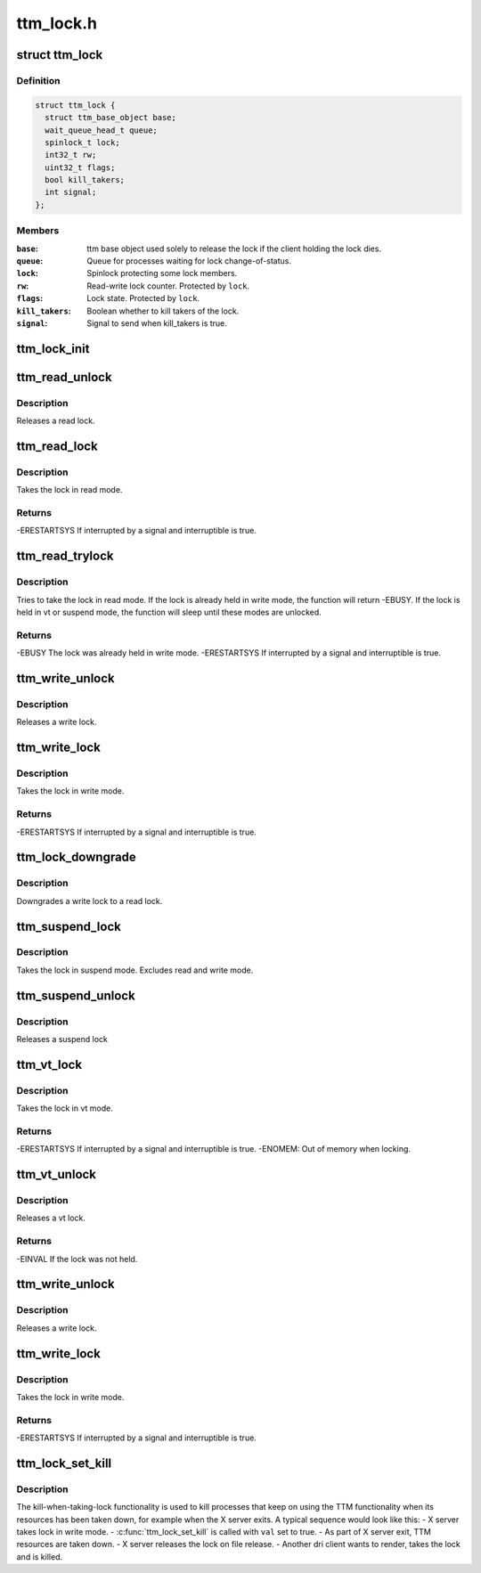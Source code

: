 .. -*- coding: utf-8; mode: rst -*-

==========
ttm_lock.h
==========


.. _`ttm_lock`:

struct ttm_lock
===============

.. c:type:: ttm_lock

    


.. _`ttm_lock.definition`:

Definition
----------

.. code-block:: c

  struct ttm_lock {
    struct ttm_base_object base;
    wait_queue_head_t queue;
    spinlock_t lock;
    int32_t rw;
    uint32_t flags;
    bool kill_takers;
    int signal;
  };


.. _`ttm_lock.members`:

Members
-------

:``base``:
    ttm base object used solely to release the lock if the client
    holding the lock dies.

:``queue``:
    Queue for processes waiting for lock change-of-status.

:``lock``:
    Spinlock protecting some lock members.

:``rw``:
    Read-write lock counter. Protected by ``lock``\ .

:``flags``:
    Lock state. Protected by ``lock``\ .

:``kill_takers``:
    Boolean whether to kill takers of the lock.

:``signal``:
    Signal to send when kill_takers is true.




.. _`ttm_lock_init`:

ttm_lock_init
=============

.. c:function:: void ttm_lock_init (struct ttm_lock *lock)

    :param struct ttm_lock \*lock:
        Pointer to a struct ttm_lock
        Initializes the lock.



.. _`ttm_read_unlock`:

ttm_read_unlock
===============

.. c:function:: void ttm_read_unlock (struct ttm_lock *lock)

    :param struct ttm_lock \*lock:
        Pointer to a struct ttm_lock



.. _`ttm_read_unlock.description`:

Description
-----------

Releases a read lock.



.. _`ttm_read_lock`:

ttm_read_lock
=============

.. c:function:: int ttm_read_lock (struct ttm_lock *lock, bool interruptible)

    :param struct ttm_lock \*lock:
        Pointer to a struct ttm_lock

    :param bool interruptible:
        Interruptible sleeping while waiting for a lock.



.. _`ttm_read_lock.description`:

Description
-----------

Takes the lock in read mode.



.. _`ttm_read_lock.returns`:

Returns
-------

-ERESTARTSYS If interrupted by a signal and interruptible is true.



.. _`ttm_read_trylock`:

ttm_read_trylock
================

.. c:function:: int ttm_read_trylock (struct ttm_lock *lock, bool interruptible)

    :param struct ttm_lock \*lock:
        Pointer to a struct ttm_lock

    :param bool interruptible:
        Interruptible sleeping while waiting for a lock.



.. _`ttm_read_trylock.description`:

Description
-----------

Tries to take the lock in read mode. If the lock is already held
in write mode, the function will return -EBUSY. If the lock is held
in vt or suspend mode, the function will sleep until these modes
are unlocked.



.. _`ttm_read_trylock.returns`:

Returns
-------

-EBUSY The lock was already held in write mode.
-ERESTARTSYS If interrupted by a signal and interruptible is true.



.. _`ttm_write_unlock`:

ttm_write_unlock
================

.. c:function:: void ttm_write_unlock (struct ttm_lock *lock)

    :param struct ttm_lock \*lock:
        Pointer to a struct ttm_lock



.. _`ttm_write_unlock.description`:

Description
-----------

Releases a write lock.



.. _`ttm_write_lock`:

ttm_write_lock
==============

.. c:function:: int ttm_write_lock (struct ttm_lock *lock, bool interruptible)

    :param struct ttm_lock \*lock:
        Pointer to a struct ttm_lock

    :param bool interruptible:
        Interruptible sleeping while waiting for a lock.



.. _`ttm_write_lock.description`:

Description
-----------

Takes the lock in write mode.



.. _`ttm_write_lock.returns`:

Returns
-------

-ERESTARTSYS If interrupted by a signal and interruptible is true.



.. _`ttm_lock_downgrade`:

ttm_lock_downgrade
==================

.. c:function:: void ttm_lock_downgrade (struct ttm_lock *lock)

    :param struct ttm_lock \*lock:
        Pointer to a struct ttm_lock



.. _`ttm_lock_downgrade.description`:

Description
-----------

Downgrades a write lock to a read lock.



.. _`ttm_suspend_lock`:

ttm_suspend_lock
================

.. c:function:: void ttm_suspend_lock (struct ttm_lock *lock)

    :param struct ttm_lock \*lock:
        Pointer to a struct ttm_lock



.. _`ttm_suspend_lock.description`:

Description
-----------

Takes the lock in suspend mode. Excludes read and write mode.



.. _`ttm_suspend_unlock`:

ttm_suspend_unlock
==================

.. c:function:: void ttm_suspend_unlock (struct ttm_lock *lock)

    :param struct ttm_lock \*lock:
        Pointer to a struct ttm_lock



.. _`ttm_suspend_unlock.description`:

Description
-----------

Releases a suspend lock



.. _`ttm_vt_lock`:

ttm_vt_lock
===========

.. c:function:: int ttm_vt_lock (struct ttm_lock *lock, bool interruptible, struct ttm_object_file *tfile)

    :param struct ttm_lock \*lock:
        Pointer to a struct ttm_lock

    :param bool interruptible:
        Interruptible sleeping while waiting for a lock.

    :param struct ttm_object_file \*tfile:
        Pointer to a struct ttm_object_file to register the lock with.



.. _`ttm_vt_lock.description`:

Description
-----------

Takes the lock in vt mode.



.. _`ttm_vt_lock.returns`:

Returns
-------

-ERESTARTSYS If interrupted by a signal and interruptible is true.
-ENOMEM: Out of memory when locking.



.. _`ttm_vt_unlock`:

ttm_vt_unlock
=============

.. c:function:: int ttm_vt_unlock (struct ttm_lock *lock)

    :param struct ttm_lock \*lock:
        Pointer to a struct ttm_lock



.. _`ttm_vt_unlock.description`:

Description
-----------

Releases a vt lock.



.. _`ttm_vt_unlock.returns`:

Returns
-------

-EINVAL If the lock was not held.



.. _`ttm_write_unlock`:

ttm_write_unlock
================

.. c:function:: void ttm_write_unlock (struct ttm_lock *lock)

    :param struct ttm_lock \*lock:
        Pointer to a struct ttm_lock



.. _`ttm_write_unlock.description`:

Description
-----------

Releases a write lock.



.. _`ttm_write_lock`:

ttm_write_lock
==============

.. c:function:: int ttm_write_lock (struct ttm_lock *lock, bool interruptible)

    :param struct ttm_lock \*lock:
        Pointer to a struct ttm_lock

    :param bool interruptible:
        Interruptible sleeping while waiting for a lock.



.. _`ttm_write_lock.description`:

Description
-----------

Takes the lock in write mode.



.. _`ttm_write_lock.returns`:

Returns
-------

-ERESTARTSYS If interrupted by a signal and interruptible is true.



.. _`ttm_lock_set_kill`:

ttm_lock_set_kill
=================

.. c:function:: void ttm_lock_set_kill (struct ttm_lock *lock, bool val, int signal)

    :param struct ttm_lock \*lock:
        Pointer to a struct ttm_lock

    :param bool val:
        Boolean whether to kill processes taking the lock.

    :param int signal:
        Signal to send to the process taking the lock.



.. _`ttm_lock_set_kill.description`:

Description
-----------

The kill-when-taking-lock functionality is used to kill processes that keep
on using the TTM functionality when its resources has been taken down, for
example when the X server exits. A typical sequence would look like this:
- X server takes lock in write mode.
- :c:func:`ttm_lock_set_kill` is called with ``val`` set to true.
- As part of X server exit, TTM resources are taken down.
- X server releases the lock on file release.
- Another dri client wants to render, takes the lock and is killed.

